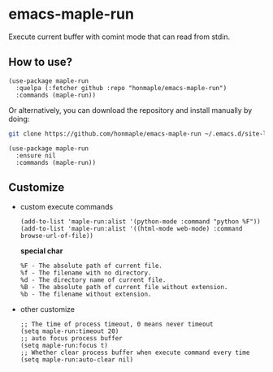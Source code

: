 * emacs-maple-run
  Execute current buffer with comint mode that can read from stdin.

** How to use?
   #+begin_src elisp
     (use-package maple-run
       :quelpa (:fetcher github :repo "honmaple/emacs-maple-run")
       :commands (maple-run))
   #+end_src

   Or alternatively, you can download the repository and install manually by doing:
   #+begin_src bash
   git clone https://github.com/honmaple/emacs-maple-run ~/.emacs.d/site-lisp/maple-run
   #+end_src

   #+begin_src elisp
     (use-package maple-run
       :ensure nil
       :commands (maple-run))
   #+end_src

** Customize
   - custom execute commands
     #+begin_src elisp
       (add-to-list 'maple-run:alist '(python-mode :command "python %F"))
       (add-to-list 'maple-run:alist '((html-mode web-mode) :command browse-url-of-file))
     #+end_src

     *special char*
     #+begin_example
     %F - The absolute path of current file.
     %f - The filename with no directory.
     %d - The directory name of current file.
     %B - The absolute path of current file without extension.
     %b - The filename without extension.
     #+end_example
     
   - other customize
     #+begin_src elisp
       ;; The time of process timeout, 0 means never timeout
       (setq maple-run:timeout 20)
       ;; auto focus process buffer
       (setq maple-run:focus t)
       ;; Whether clear process buffer when execute command every time
       (setq maple-run:auto-clear nil)
     #+end_src


